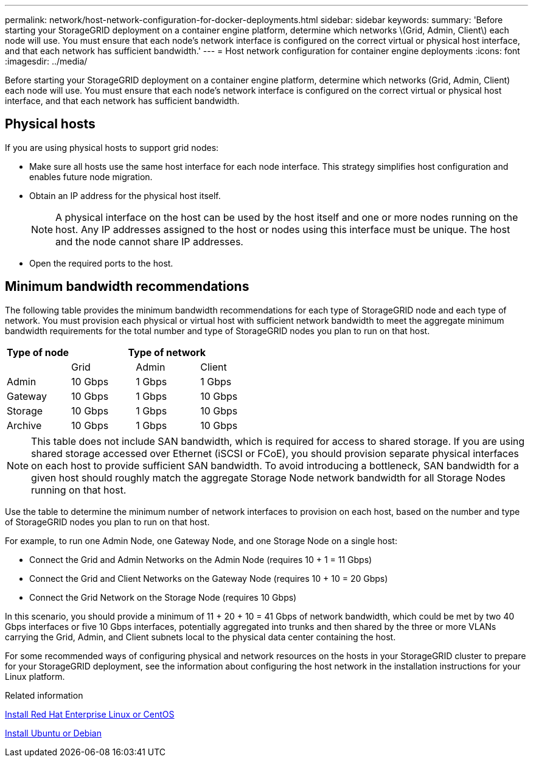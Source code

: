 ---
permalink: network/host-network-configuration-for-docker-deployments.html
sidebar: sidebar
keywords:
summary: 'Before starting your StorageGRID deployment on a container engine platform, determine which networks \(Grid, Admin, Client\) each node will use. You must ensure that each node’s network interface is configured on the correct virtual or physical host interface, and that each network has sufficient bandwidth.'
---
= Host network configuration for container engine deployments
:icons: font
:imagesdir: ../media/

[.lead]
Before starting your StorageGRID deployment on a container engine platform, determine which networks (Grid, Admin, Client) each node will use. You must ensure that each node's network interface is configured on the correct virtual or physical host interface, and that each network has sufficient bandwidth.

== Physical hosts

If you are using physical hosts to support grid nodes:

* Make sure all hosts use the same host interface for each node interface. This strategy simplifies host configuration and enables future node migration.
* Obtain an IP address for the physical host itself.
+
NOTE: A physical interface on the host can be used by the host itself and one or more nodes running on the host. Any IP addresses assigned to the host or nodes using this interface must be unique. The host and the node cannot share IP addresses.

* Open the required ports to the host.

== Minimum bandwidth recommendations

The following table provides the minimum bandwidth recommendations for each type of StorageGRID node and each type of network. You must provision each physical or virtual host with sufficient network bandwidth to meet the aggregate minimum bandwidth requirements for the total number and type of StorageGRID nodes you plan to run on that host.

[cols="1a,1a,1a,1a" options="header"]
|===
| Type of node 3+|Type of network

| |Grid |Admin |Client
|Admin |10 Gbps |1 Gbps |1 Gbps
|Gateway |10 Gbps |1 Gbps |10 Gbps
|Storage |10 Gbps |1 Gbps |10 Gbps
|Archive |10 Gbps |1 Gbps |10 Gbps
|===

NOTE: This table does not include SAN bandwidth, which is required for access to shared storage. If you are using shared storage accessed over Ethernet (iSCSI or FCoE), you should provision separate physical interfaces on each host to provide sufficient SAN bandwidth. To avoid introducing a bottleneck, SAN bandwidth for a given host should roughly match the aggregate Storage Node network bandwidth for all Storage Nodes running on that host.

Use the table to determine the minimum number of network interfaces to provision on each host, based on the number and type of StorageGRID nodes you plan to run on that host.

For example, to run one Admin Node, one Gateway Node, and one Storage Node on a single host:

* Connect the Grid and Admin Networks on the Admin Node (requires 10 + 1 = 11 Gbps)
* Connect the Grid and Client Networks on the Gateway Node (requires 10 + 10 = 20 Gbps)
* Connect the Grid Network on the Storage Node (requires 10 Gbps)

In this scenario, you should provide a minimum of 11 + 20 + 10 = 41 Gbps of network bandwidth, which could be met by two 40 Gbps interfaces or five 10 Gbps interfaces, potentially aggregated into trunks and then shared by the three or more VLANs carrying the Grid, Admin, and Client subnets local to the physical data center containing the host.

For some recommended ways of configuring physical and network resources on the hosts in your StorageGRID cluster to prepare for your StorageGRID deployment, see the information about configuring the host network in the installation instructions for your Linux platform.

.Related information

xref:../rhel/index.adoc[Install Red Hat Enterprise Linux or CentOS]

xref:../ubuntu/index.adoc[Install Ubuntu or Debian]
